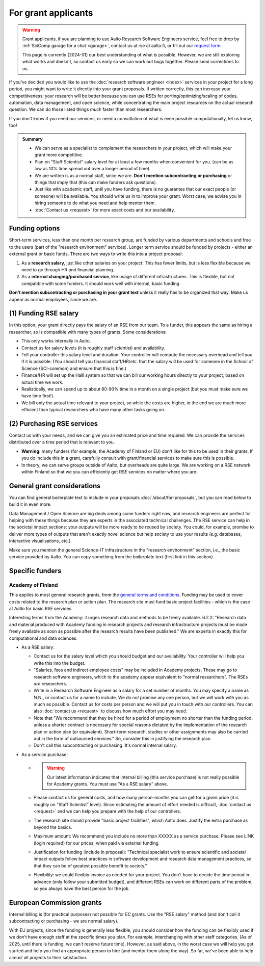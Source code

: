 For grant applicants
====================

.. warning::

   Grant applicants, if you are planning to use Aalto Research
   Software Engineers service, feel free to drop by :ref:`SciComp
   garage for a chat <garage>`, contact us at rse at aalto.fi,
   or fill out our `request form
   <https://selfservice.esupport.aalto.fi/ssc/app#/order/2026/>`__.

   This page is currently (2024-01) our best understanding of what is
   possible.  However, we are still exploring what works and doesn't,
   so contact us early so we can work out bugs together.  Please send
   corrections to us.


If you've decided you would like to use the :doc:`research software
engineer <index>` services in your project for a long period, you
might want to write it directly into your grant proposals.  If written
correctly, this can increase your competitiveness:
your research will be better because you can use RSEs for
porting/optimizing/scaling of codes, automation, data management, and
open science, while concentrating the main
project resources on the actual research question.  We can do those
listed things *much* faster than most researchers.

If you don't know if you need our services, or need a consultation of
what is even possible computationally, let us know, too!

.. admonition:: Summary

   * We can serve as a specialist to complement the researchers in
     your project, which will make your grant more competitive.
   * Plan on "Staff Scientist" salary level for at least a few months
     when convenient for you.  (can be as low as 10% time spread out
     over a longer period of time).
   * We are written is as a normal staff, since we are.  **Don't
     mention subcontracting or purchasing** or things that imply that
     (this can make funders ask questions).
   * Just like with academic staff, until you have funding, there is
     no guarantee that our exact people (or someone) will be
     available.  You should write us in to improve your grant.  Worst
     case, we advise you in hiring someone to do what you need and
     help mentor them.
   * :doc:`Contact us <request>` for more exact costs and our
     availability.



Funding options
---------------

Short-term services, less than one month per research group, are
funded by various departments and schools and free to the users (part
of the "research environment" services).  Longer term service should
be funded by projects - either an external grant or basic funds.
There are two ways to write this into a project proposal:

1. As a **research salary**, just like other salaries on your project.
   This has fewer limits, but is less flexible because we need to go
   through HR and financial planning.

2. As a **internal changing/purchased service**, like usage of
   different infrastructures.  This is flexible, but not compatible
   with some funders.  It should work well with internal, basic
   funding.

**Don't mention subcontracting or purchasing in your grant text**
unless it really has to be organized that way.  Make us appear as
normal employees, since we are.



(1) Funding RSE salary
-----------------------

In this option, your grant directly pays the salary of an RSE from our
team.  To a funder, this appears the same as hiring a researcher, so
is compatible with many types of grants.  Some considerations:

* This only works internally in Aalto.
* Contact us for salary levels (it is roughly staff scientist) and
  availability.
* Tell your controller this salary level and duration.  Your
  controller will compute the necessary overhead and tell you if it is
  possible.  (You should tell you financial staff/HR/etc. that the
  salary will be used for someone in the School of Science
  (SCI-common) and ensure that this is fine.)
* Finance/HR will set up the Halli system so that we can bill our
  working hours directly to your project, based on actual time we work.
* Realistically, we can spend up to about 80-90% time in a month on a
  single project (but you must make sure we have time first!).
* We bill only the actual time relevant to your project, so
  while the costs are higher, in the end we are much more efficient
  than typical researchers who have many other tasks going on.



(2) Purchasing RSE services
---------------------------

Contact us with your needs, and we can give you an estimated price and
time required.  We can provide the services distributed over a time
period that is relevant to you.

* **Warning**: many funders (for example, the Academy of Finland or
  EU) don't like for this to be used in their grants.  If you do
  include this in a grant, carefully consult with grant/financial
  services to make sure this is possible.
* In theory, we can serve groups outside of Aalto, but overheads are
  quite large.  We are working on a RSE network within Finland so that
  we you can efficiently get RSE services no matter where you are.



General grant considerations
----------------------------

You can find general boilerplate text to include in your proposals
:doc:`/about/for-proposals`, but you can read below to build it in
even more.

Data Management / Open Science are big deals among some funders right
now, and research engineers are perfect for helping with these things
because they are experts in the associated technical challenges.  The
RSE service can help in the societal impact sections: your outputs
will be more ready to be reused by society.  You could, for example,
promise to deliver more types of outputs that aren't exactly novel
science but help society to use your results (e.g. databases,
interactive visualisations, etc.).

Make sure you mention the general Science-IT infrastructure in the
"research environment" section, i.e., the basic service provided by
Aalto.  You can copy something from the boilerplate text (first link
in this section).



Specific funders
----------------

Academy of Finland
~~~~~~~~~~~~~~~~~~

This applies to most general research grants, from the `general terms
and conditions
<https://www.aka.fi/en/research-funding/apply-for-funding/how-to-use-funding/>`__.
Funding may be used to cover costs related to the research plan or
action plan.  The research site must fund basic project facilities -
which is the case at Aalto for basic RSE services.

Interesting terms from the Academy: it urges research data and methods
to be freely available.  6.2.2: "Research data and material produced
with Academy funding in research projects and research infrastructure
projects must be made freely available as soon as possible after the
research results have been published."  We are experts in exactly
this for computational and data sciences.

* As a RSE salary:

  * Contact us for the salary level which you should budget and our
    availability.  Your controller will help you write this into the
    budget.

  * "Salaries, fees and indirect employee costs" may be included in
    Academy projects.  These may go to research software engineers,
    which to the academy appear equivalent to "normal researchers".
    The RSEs *are* researchers.

  * Write in a Research Software Engineer as a salary for a set number
    of months.  You may specify a name as N.N., or contact us for a
    name to include.  We do *not* promise any one person,
    but we will work with you as much as possible.  Contact us for
    costs per person and we will put you in touch with our
    controllers.  You can also :doc:`contact us <request>` to
    discuss how much effort you may need.

  * Note that "We recommend that they be hired for a period of
    employment no shorter than the funding period, unless a shorter
    contract is necessary for special reasons dictated by the
    implementation of the research plan or action plan (or
    equivalent). Short-term research, studies or other assignments
    may also be carried out in the form of outsourced services."  So,
    consider this in justifying the research plan.

  * Don't call this subcontracting or purchasing.  It's normal
    internal salary.

* As a service purchase:

  * .. warning::

      Our latest information indicates that internal billing (this
      service purchase) is not really possible for Academy grants.
      You must use "As a RSE salary" above.

  * Please contact us for general costs, and how many person-months
    you can get for a given price (it is roughly on "Staff Scientist"
    level).  Since estimating the amount of effort
    needed is difficult, :doc:`contact us <request>` and we can
    help you prepare with the help of our controllers.

  * The research site should provide "basic project facilities", which
    Aalto does.  Justify the extra purchase as beyond the basics.

  * Maximum amount: We recommend you include no more than XXXXX as a
    service purchase.  Please see LINK (login required) for our
    prices, when paid via external funding.

  * Justification for funding (include in proposal): "Technical
    specialist work to ensure scientific and societal impact outputs
    follow best practices in software development and research data
    management practices, so that they can be of greatest possible
    benefit to society."

  * Flexibility: we could flexibly invoice as needed for your
    project.  You don't have to decide the time period in
    advance (only follow your submitted budget), and different RSEs
    can work on different parts of the problem, so you always have the
    best person for the job.



European Commission grants
--------------------------

Internal billing is (for practical purposes) not possible
for EC grants.  Use the "RSE salary" method (and don't call it
subcontracting or purchasing - we are normal salary).

With EU projects, since the funding is generally less flexible, you
should consider how the funding can be flexibly used if we don't have
enough staff at the specific times you plan.  For example,
interchanging with other staff categories.  (As of 2025, until there
is funding, we can't reserve future time).  However, as said above, in
the worst case we will help you get started and help you find an
appropriate person to hire (and mentor them along the way).  So far,
we've been able to help almost all projects to their satisfaction.
